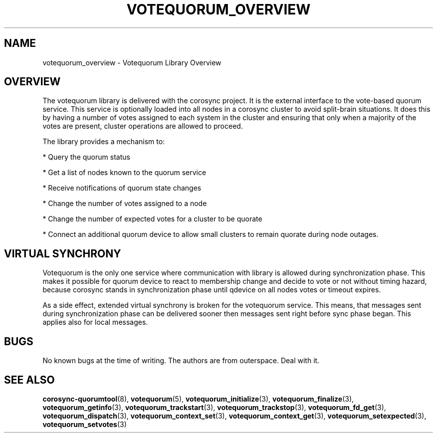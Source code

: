 .\"/*
.\" * Copyright (c) 2008, 2012 Red Hat, Inc.
.\" *
.\" * All rights reserved.
.\" *
.\" * Authors: Christine Caulfield <ccaulfie@redhat.com>
.\" *          Fabio M. Di Nitto   <fdinitto@redhat.com>
.\" *
.\" * This software licensed under BSD license, the text of which follows:
.\" *
.\" * Redistribution and use in source and binary forms, with or without
.\" * modification, are permitted provided that the following conditions are met:
.\" *
.\" * - Redistributions of source code must retain the above copyright notice,
.\" *   this list of conditions and the following disclaimer.
.\" * - Redistributions in binary form must reproduce the above copyright notice,
.\" *   this list of conditions and the following disclaimer in the documentation
.\" *   and/or other materials provided with the distribution.
.\" * - Neither the name of the MontaVista Software, Inc. nor the names of its
.\" *   contributors may be used to endorse or promote products derived from this
.\" *   software without specific prior written permission.
.\" *
.\" * THIS SOFTWARE IS PROVIDED BY THE COPYRIGHT HOLDERS AND CONTRIBUTORS "AS IS"
.\" * AND ANY EXPRESS OR IMPLIED WARRANTIES, INCLUDING, BUT NOT LIMITED TO, THE
.\" * IMPLIED WARRANTIES OF MERCHANTABILITY AND FITNESS FOR A PARTICULAR PURPOSE
.\" * ARE DISCLAIMED. IN NO EVENT SHALL THE COPYRIGHT OWNER OR CONTRIBUTORS BE
.\" * LIABLE FOR ANY DIRECT, INDIRECT, INCIDENTAL, SPECIAL, EXEMPLARY, OR
.\" * CONSEQUENTIAL DAMAGES (INCLUDING, BUT NOT LIMITED TO, PROCUREMENT OF
.\" * SUBSTITUTE GOODS OR SERVICES; LOSS OF USE, DATA, OR PROFITS; OR BUSINESS
.\" * INTERRUPTION) HOWEVER CAUSED AND ON ANY THEORY OF LIABILITY, WHETHER IN
.\" * CONTRACT, STRICT LIABILITY, OR TORT (INCLUDING NEGLIGENCE OR OTHERWISE)
.\" * ARISING IN ANY WAY OUT OF THE USE OF THIS SOFTWARE, EVEN IF ADVISED OF
.\" * THE POSSIBILITY OF SUCH DAMAGE.
.\" */
.TH VOTEQUORUM_OVERVIEW 3 2012-01-12 "corosync Man Page" "Corosync Cluster Engine Programmer's Manual"
.SH NAME
votequorum_overview \- Votequorum Library Overview
.SH OVERVIEW
The votequorum library is delivered with the corosync project. It is the external interface to
the vote-based quorum service. This service is optionally loaded into all nodes in a corosync cluster
to avoid split-brain situations. It does this by having a number of votes assigned to each system
in the cluster and ensuring that only when a majority of the votes are present, cluster operations are
allowed to proceed.
.PP
The library provides a mechanism to:
.PP
* Query the quorum status
.PP
* Get a list of nodes known to the quorum service
.PP
* Receive notifications of quorum state changes
.PP
* Change the number of votes assigned to a node
.PP
* Change the number of expected votes for a cluster to be quorate
.PP
* Connect an additional quorum device to allow small clusters to remain quorate during node outages.
.PP
.SH VIRTUAL SYNCHRONY
Votequorum is the only one service where communication with library is allowed during synchronization
phase. This makes it possible for quorum device to react to membership change and decide to vote or
not without timing hazard, because corosync stands in synchronization phase until qdevice on all
nodes votes or timeout expires.

As a side effect, extended virtual synchrony is broken for the votequorum service. This means, that
messages sent during synchronization phase can be delivered sooner then messages sent right
before sync phase began. This applies also for local messages.
.SH BUGS
No known bugs at the time of writing. The authors are from outerspace. Deal with it.
.SH "SEE ALSO"
.BR corosync-quorumtool (8),
.BR votequorum (5),
.BR votequorum_initialize (3),
.BR votequorum_finalize (3),
.BR votequorum_getinfo (3),
.BR votequorum_trackstart (3),
.BR votequorum_trackstop (3),
.BR votequorum_fd_get (3),
.BR votequorum_dispatch (3),
.BR votequorum_context_set (3),
.BR votequorum_context_get (3),
.BR votequorum_setexpected (3),
.BR votequorum_setvotes (3)
.PP
